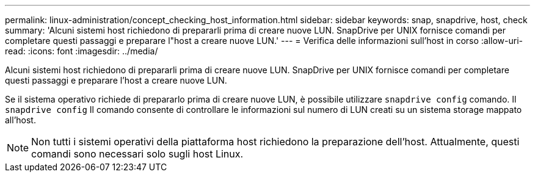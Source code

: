 ---
permalink: linux-administration/concept_checking_host_information.html 
sidebar: sidebar 
keywords: snap, snapdrive, host, check 
summary: 'Alcuni sistemi host richiedono di prepararli prima di creare nuove LUN. SnapDrive per UNIX fornisce comandi per completare questi passaggi e preparare l"host a creare nuove LUN.' 
---
= Verifica delle informazioni sull'host in corso
:allow-uri-read: 
:icons: font
:imagesdir: ../media/


[role="lead"]
Alcuni sistemi host richiedono di prepararli prima di creare nuove LUN. SnapDrive per UNIX fornisce comandi per completare questi passaggi e preparare l'host a creare nuove LUN.

Se il sistema operativo richiede di prepararlo prima di creare nuove LUN, è possibile utilizzare `snapdrive config` comando. Il `snapdrive config` Il comando consente di controllare le informazioni sul numero di LUN creati su un sistema storage mappato all'host.


NOTE: Non tutti i sistemi operativi della piattaforma host richiedono la preparazione dell'host. Attualmente, questi comandi sono necessari solo sugli host Linux.
